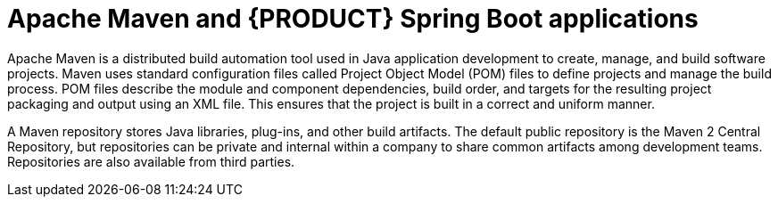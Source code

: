 [id='maven-con_{context}']

= Apache Maven and {PRODUCT} Spring Boot applications

Apache Maven is a distributed build automation tool used in Java application development to create, manage, and build software projects. Maven uses standard configuration files called Project Object Model (POM) files to define projects and manage the build process. POM files describe the module and component dependencies, build order, and targets for the resulting project packaging and output using an XML file. This ensures that the project is built in a correct and uniform manner.

A Maven repository stores Java libraries, plug-ins, and other build artifacts. The default public repository is the Maven 2 Central Repository, but repositories can be private and internal within a company to share common artifacts among development teams. Repositories are also available from third parties.

////
You can use the online Maven repository with your Spring Boot projects or you can download the {PRODUCT} Maven repository. The recommended approach is to use the online Maven repository with your Spring Boot projects. Maven settings used with a repository manager or repository on a shared server provide better control and manageability of projects.
////

